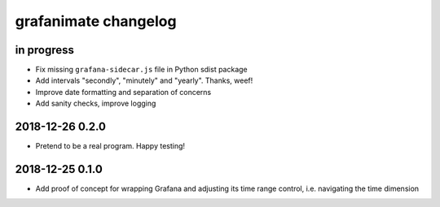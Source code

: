 #####################
grafanimate changelog
#####################


in progress
===========
- Fix missing ``grafana-sidecar.js`` file in Python sdist package
- Add intervals "secondly", "minutely" and "yearly". Thanks, weef!
- Improve date formatting and separation of concerns
- Add sanity checks, improve logging


2018-12-26 0.2.0
================
- Pretend to be a real program. Happy testing!


2018-12-25 0.1.0
================
- Add proof of concept for wrapping Grafana and adjusting its
  time range control, i.e. navigating the time dimension
